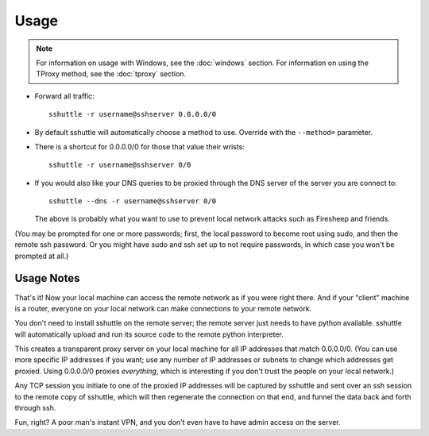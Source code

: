 Usage
=====

.. note::

    For information on usage with Windows, see the :doc:`windows` section.
    For information on using the TProxy method, see the :doc:`tproxy` section.

- Forward all traffic::

      sshuttle -r username@sshserver 0.0.0.0/0

- By default sshuttle will automatically choose a method to use. Override with
  the ``--method=`` parameter.

- There is a shortcut for 0.0.0.0/0 for those that value
  their wrists::

      sshuttle -r username@sshserver 0/0

- If you would also like your DNS queries to be proxied
  through the DNS server of the server you are connect to::

      sshuttle --dns -r username@sshserver 0/0

  The above is probably what you want to use to prevent
  local network attacks such as Firesheep and friends.

(You may be prompted for one or more passwords; first, the local password to
become root using sudo, and then the remote ssh password.  Or you might have
sudo and ssh set up to not require passwords, in which case you won't be
prompted at all.)


Usage Notes
-----------
That's it!  Now your local machine can access the remote network as if you
were right there.  And if your "client" machine is a router, everyone on
your local network can make connections to your remote network.

You don't need to install sshuttle on the remote server;
the remote server just needs to have python available. 
sshuttle will automatically upload and run its source code
to the remote python interpreter.

This creates a transparent proxy server on your local machine for all IP
addresses that match 0.0.0.0/0.  (You can use more specific IP addresses if
you want; use any number of IP addresses or subnets to change which
addresses get proxied.  Using 0.0.0.0/0 proxies *everything*, which is
interesting if you don't trust the people on your local network.)

Any TCP session you initiate to one of the proxied IP addresses will be
captured by sshuttle and sent over an ssh session to the remote copy of
sshuttle, which will then regenerate the connection on that end, and funnel
the data back and forth through ssh.

Fun, right?  A poor man's instant VPN, and you don't even have to have
admin access on the server.

